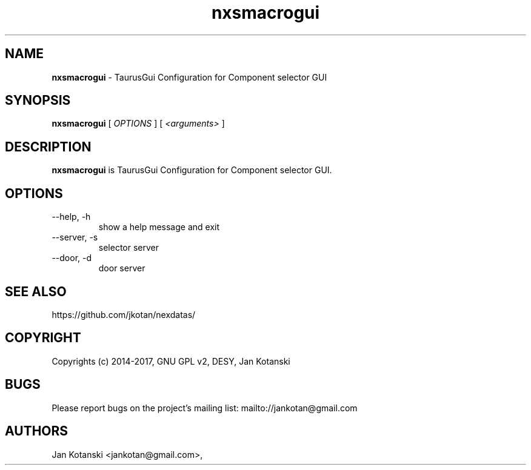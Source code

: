 .TH nxsmacrogui 1 "2016-05-07" nxsmacrogui
.SH NAME
.B nxsmacrogui
\- TaurusGui Configuration for Component selector GUI

.SH SYNOPSIS
.B  nxsmacrogui
[
.I OPTIONS
] [
.I <arguments>
]

.SH DESCRIPTION
.B nxsmacrogui
is TaurusGui Configuration for Component selector GUI.


.SH OPTIONS
.\".IP "--version"
.\"show program's version number and exit
.IP "--help, -h"
show a help message and exit
.IP "--server, -s"
selector server
.IP "--door, -d"
door server
        

.SH SEE ALSO
https://github.com/jkotan/nexdatas/

.SH COPYRIGHT
Copyrights (c) 2014-2017, GNU GPL v2, DESY, Jan Kotanski

.SH BUGS
Please report bugs on the project's mailing list:
mailto://jankotan@gmail.com

.SH AUTHORS
Jan Kotanski <jankotan@gmail.com>,

